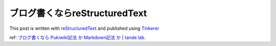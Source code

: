 ##############################
ブログ書くならreStructuredText
##############################



.. author:: default
.. categories:: Programming
.. tags:: reStructuredText
.. comments::

This post is written with `reStructuredText <http://docutils.sourceforge.net/rst.html>`_ and published using `Tinkerer <http://tinkerer.me/>`_

ref: `ブログ書くなら Pukiwiki記法 か Markdown記法 か | tande lab. <http://tande.jp/lab/2012/07/1838>`_

